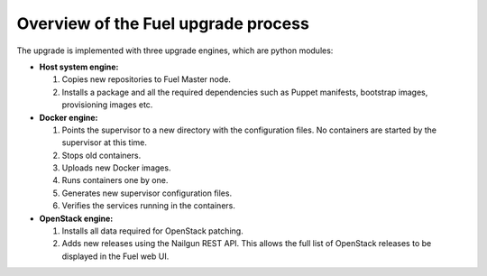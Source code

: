 
.. _upgrade-internals:

Overview of the Fuel upgrade process
------------------------------------

The upgrade is implemented with three upgrade engines, which are python
modules:

* **Host system engine:**

  #. Copies new repositories to Fuel Master node.
  #. Installs a package and all the required dependencies such as
     Puppet manifests, bootstrap images, provisioning images etc.

* **Docker engine:**

  #. Points the supervisor to a new directory with the configuration
     files. No containers are started by the supervisor at this time.
  #. Stops old containers.
  #. Uploads new Docker images.
  #. Runs containers one by one.
  #. Generates new supervisor configuration files.
  #. Verifies the services running in the containers.

* **OpenStack engine:**

  #. Installs all data required for OpenStack patching.
  #. Adds new releases using the Nailgun REST API.
     This allows the full list of OpenStack releases to be displayed
     in the Fuel web UI.
